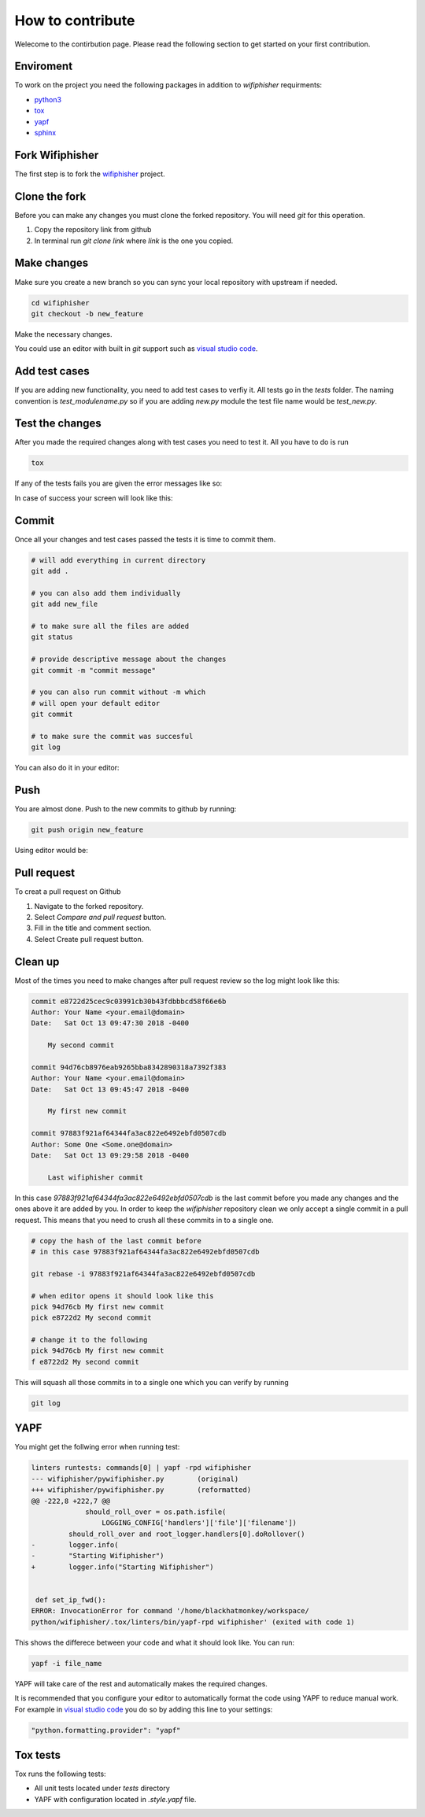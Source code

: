 How to contribute
==================
.. image:: _static/pull_meme.jpg

Welecome to the contirbution page. Please read the following section to get started on your first
contribution.  

Enviroment
###########
To work on the project you need the following packages
in addition to `wifiphisher` requirments:

- python3_
- tox_
- yapf_
- sphinx_

.. _python3: https://www.python.org/
.. _tox: https://tox.readthedocs.io/en/latest/
.. _yapf: https://github.com/google/yapf
.. _sphinx: http://www.sphinx-doc.org/en/stable/

Fork Wifiphisher
#################
The first step is to fork the wifiphisher_ project.

.. image:: _static/fork.gif

.. _wifiphisher: https://github.com/wifiphisher/wifiphisher

Clone the fork
###############
Before you can make any changes you must clone the forked repository.
You will need `git` for this operation.

1. Copy the repository link from github
2. In terminal run `git clone link` where `link` is the one you copied.


.. image:: _static/clone.gif

Make changes
#############
Make sure you create a new branch so you can sync
your local repository with upstream if needed.

.. code:: bash

    cd wifiphisher
    git checkout -b new_feature


Make the necessary changes.

.. image:: _static/make_changes.gif

You could use an editor with built in `git` support such as
`visual studio code`_.

.. image:: _static/vs_changes.gif

.. _`visual studio code`: https://code.visualstudio.com/

Add test cases
###############
If you are adding new functionality, you need to add test cases
to verfiy it. All tests go in the `tests` folder.
The naming convention is `test_modulename.py` so if
you are adding `new.py` module the test file name would be
`test_new.py`.


Test the changes
#################
After you made the required changes along with test cases
you need to test it. All you have to do is run

.. code:: bash

    tox

If any of the tests fails you are given the error messages like so:

.. image:: _static/tox_fail.gif

In case of success your screen will look like this:

.. image:: _static/tox_success.gif

Commit
########
Once all your changes and test cases passed the tests it is time to commit them.

.. code:: bash

    # will add everything in current directory
    git add .

    # you can also add them individually
    git add new_file

    # to make sure all the files are added
    git status

    # provide descriptive message about the changes
    git commit -m "commit message"

    # you can also run commit without -m which
    # will open your default editor
    git commit

    # to make sure the commit was succesful
    git log

.. image:: _static/commit.gif

You can also do it in your editor:

.. image:: _static/vs_commit.gif


Push
######
You are almost done. Push to the new commits to 
github by running:

.. code:: bash

    git push origin new_feature

.. image:: _static/push.gif

Using editor would be:

.. image:: _static/vs_push.gif 

Pull request
#############
To creat a pull request on Github

1. Navigate to the forked repository.
2. Select `Compare and pull request` button.
3. Fill in the title and comment section.
4. Select Create pull request button.

.. image:: _static/pull_request.gif

Clean up
#########
Most of the times you need to make changes after
pull request review so the log might look like this:

.. code::

    commit e8722d25cec9c03991cb30b43fdbbbcd58f66e6b
    Author: Your Name <your.email@domain>
    Date:   Sat Oct 13 09:47:30 2018 -0400

        My second commit

    commit 94d76cb8976eab9265bba8342890318a7392f383
    Author: Your Name <your.email@domain>
    Date:   Sat Oct 13 09:45:47 2018 -0400

        My first new commit

    commit 97883f921af64344fa3ac822e6492ebfd0507cdb
    Author: Some One <Some.one@domain>
    Date:   Sat Oct 13 09:29:58 2018 -0400

        Last wifiphisher commit

In this case `97883f921af64344fa3ac822e6492ebfd0507cdb` is
the last commit before you made any changes and the ones above it are added by you.
In order to keep the `wifiphisher` repository clean we only
accept a single commit in a pull request. This means that you
need to crush all these commits in to a single one.

.. code:: bash

    # copy the hash of the last commit before
    # in this case 97883f921af64344fa3ac822e6492ebfd0507cdb

    git rebase -i 97883f921af64344fa3ac822e6492ebfd0507cdb

    # when editor opens it should look like this
    pick 94d76cb My first new commit
    pick e8722d2 My second commit

    # change it to the following
    pick 94d76cb My first new commit
    f e8722d2 My second commit

This will squash all those commits in to a single one
which you can verify by running

.. code:: bash

    git log

.. image:: _static/cleanup.gif

YAPF
#####
You might get the follwing error when running test:

.. code::

    linters runtests: commands[0] | yapf -rpd wifiphisher
    --- wifiphisher/pywifiphisher.py        (original)
    +++ wifiphisher/pywifiphisher.py        (reformatted)
    @@ -222,8 +222,7 @@
                 should_roll_over = os.path.isfile(
                     LOGGING_CONFIG['handlers']['file']['filename'])
             should_roll_over and root_logger.handlers[0].doRollover()
    -        logger.info(
    -        "Starting Wifiphisher")
    +        logger.info("Starting Wifiphisher")


     def set_ip_fwd():
    ERROR: InvocationError for command '/home/blackhatmonkey/workspace/
    python/wifiphisher/.tox/linters/bin/yapf-rpd wifiphisher' (exited with code 1)

This shows the differece between your code and
what it should look like. You can run:

.. code:: bash

    yapf -i file_name

YAPF will take care of the rest and automatically
makes the required changes.

It is recommended that you configure your editor
to automatically format the code using YAPF
to reduce manual work. For example in `visual studio code`_
you do so by adding this line to your settings:

.. code::

    "python.formatting.provider": "yapf"

Tox tests
###########
Tox runs the following tests:

* All unit tests located under `tests` directory
* YAPF with configuration located in `.style.yapf` file.